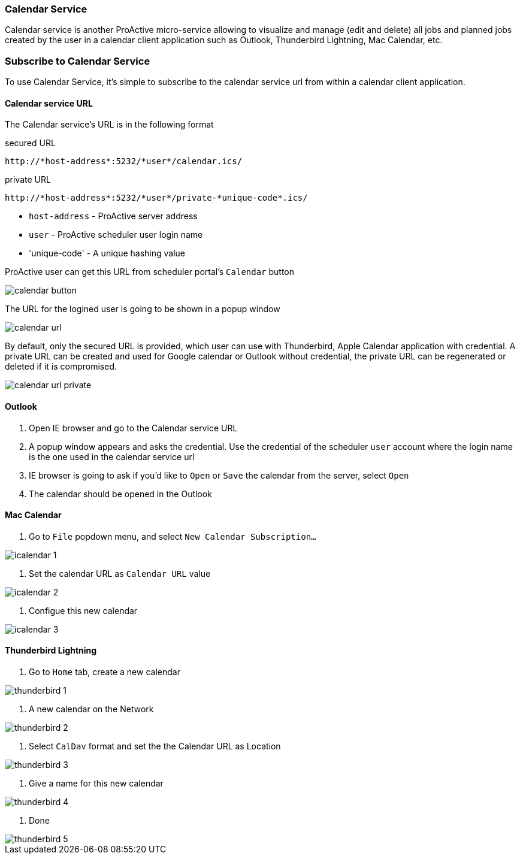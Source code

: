 
=== Calendar Service
Calendar service is another ProActive micro-service allowing to visualize and manage (edit and delete) all jobs and planned jobs created by the user in a calendar client application such as Outlook, Thunderbird Lightning, Mac Calendar, etc. 

=== Subscribe to Calendar Service

To use Calendar Service, it's simple to subscribe to the calendar service url from within a calendar client application. 

==== Calendar service URL

The Calendar service's URL is in the following format

secured URL

[source]
----
http://*host-address*:5232/*user*/calendar.ics/
----

private URL

[source]
----
http://*host-address*:5232/*user*/private-*unique-code*.ics/
----

* `host-address` - ProActive server address
* `user` - ProActive scheduler user login name
* 'unique-code' - A unique hashing value

ProActive user can get this URL from scheduler portal's `Calendar` button

image::calendar_button.png[align="center"]

The URL for the logined user is going to be shown in a popup window

image::calendar_url.png[align="center"]

By default, only the secured URL is provided, which user can use with Thunderbird, Apple Calendar application with credential. A private URL can be created and used for Google calendar or Outlook without credential, the private URL can be regenerated or deleted if it is compromised.

image::calendar_url_private.png[align="center"]

==== Outlook

1. Open IE browser and go to the Calendar service URL

2. A popup window appears and asks the credential. Use the credential of the scheduler `user` account where the login name is the one used in the calendar service url

3. IE browser is going to ask if you'd like to `Open` or `Save` the calendar from the server, select `Open`

4. The calendar should be opened in the Outlook
        
==== Mac Calendar

1. Go to `File` popdown menu, and select `New Calendar Subscription...`

image::icalendar_1.png[align="center"]

2. Set the calendar URL as `Calendar URL` value

image::icalendar_2.png[align="center"]

3. Configue this new calendar

image::icalendar_3.png[align="center"]

==== Thunderbird Lightning

1. Go to `Home` tab, create a new calendar

image::thunderbird_1.png[align="center"]

2. A new calendar on the Network

image::thunderbird_2.png[align="center"]

3. Select `CalDav` format and set the the Calendar URL as Location

image::thunderbird_3.png[align="center"]

4. Give a name for this new calendar

image::thunderbird_4.png[align="center"]

5. Done

image::thunderbird_5.png[align="center"]